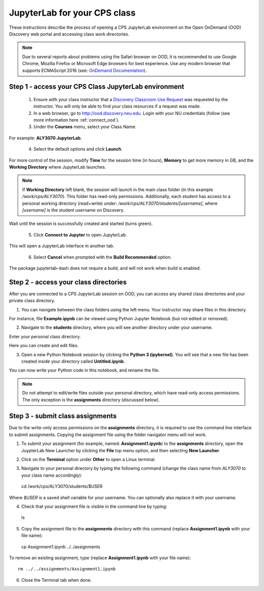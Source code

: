 .. _access_ood:

******************************
JupyterLab for your CPS class
******************************
These instructions describe the process of opening a CPS JupyterLab environment on the Open OnDemand (OOD) Discovery web portal and accessing class work directories.

.. note::
   Due to several reports about problems using the Safari browser on OOD, it is recommended to use Google Chrome, Mozilla Firefox or Microsoft Edge browsers for best experience. Use any modern browser that supports ECMAScript 2016 (see: `OnDemand Documentation <https://osc.github.io/ood-documentation/latest/requirements.html#browser-requirements>`_).  

Step 1 - access your CPS Class JupyterLab environment
=====================================================
 1. Ensure with your class instructor that a `Discovery Classroom Use Request <https://bit.ly/NURC-Classroom>`_ was requested by the instructor. You will only be able to find your class resources if a request was made. 

 2. In a web browser, go to http://ood.discovery.neu.edu. Login with your NU credentials (follow (see more information here :ref:`connect_ood`).

 3. Under the **Courses** menu, select your Class Name.

.. image:: /images/cps-ood-menu.png
 :width: 400
 :alt: A menu dropdown list of classes, with a CPS ALY3070 class highlighted.

For example: **ALY3070 JupyterLab**.

 4. Select the default options and click **Launch**.

.. image:: /images/cps-ood-jupyterform.png
 :width: 400
 :alt: A form of the cps jupyterlab options.

For more control of the session, modify **Time** for the session time (in hours), **Memory** to get more memory in GB, and the **Working Directory** where JupyterLab launches.

.. note::
   If **Working Directory** left blank, the session will launch in the main class folder (in this example `/work/cps/ALY3070`). This folder has read-only permissions. Additionally, each student has access to a personal working directory (read+write) under: `/work/cps/ALY3070/students/[username]`, where `[username]` is the student username on Discovery. 

Wait until the session is successfully created and started (turns green).

 5. Click **Connect to Jupyter** to open JupyterLab.
 
.. image:: /images/cps-ood-jupyterlab-start-session.png
 :width: 400
 :alt: session created view. 

This will open a JupyterLab interface in another tab.

 6. Select **Cancel** when prompted with the **Build Recommended** option. 

.. image:: /images/cps-ood-build-window.png
 :width: 400
 :alt: build window view.

The package jupyterlab-dash does not require a build, and will not work when build is enabled.

Step 2 - access your class directories
=======================================
After you are connected to a CPS JupyterLab session on OOD, you can access any shared class directories and your private class directory.

1. You can navigate between the class folders using the left menu. Your instructor may share files in this directory.

.. image:: /images/cps-ood-jupyterlab-folders-view.png
 :width: 400
 :alt: show files.

For instance, file **Example.ipynb** can be viewed using Python Jupyter Notebook (but not edited or removed).

2. Navigate to the **students** directory, where you will see another directory under your username.

.. image:: /images/cps-ood-jupyterlab-students-folder.png
 :width: 400
 :alt: show students folder.

Enter your personal class directory.

.. image:: /images/cps-ood-jupyterlab-username-folder.png
 :width: 400
 :alt: show inside username folder.

Here you can create and edit files. 

3. Open a new Python Notebook session by clicking the **Python 3 (ipykernel)**. You will see that a new file has been created inside your directory called **Untitled.ipynb**.

.. image:: /images/cps-ood-jupyterlab-ipykernel.png
 :width: 400
 :alt: show inside ipykernel.

You can now write your Python code in this notebook, and rename the file.

.. note:: 
  Do not attempt to edit/write files outside your personal directory, which have read-only access permissions. The only exception is the **assignments** directory (discussed below).  

Step 3 - submit class assignments
=================================
Due to the write-only access permissions on the **assignments** directory, it is required to use the command line interface to submit assignments. Copying the assignment file using the folder navigator menu will not work.

1. To submit your assignment (for example, named: **Assignment1.ipynb**) to the **assignments** directory, open the JuypterLab New Launcher by clicking the **File** top menu option, and then selecting **New Launcher**.

.. image:: /images/cps-ood-jupyterlab-new-launcher.png
 :width: 400
 :alt: open new launcher.

2. Click on the **Terminal** option under **Other** to open a Linux terminal.

.. image:: /images/cps-ood-jupyterlab-open-terminal.png
 :width: 400
 :alt: open terminal.

3. Navigate to your personal directory by typing the following command (change the class name from `ALY3070` to your class name accordingly): ::

  cd /work/cps/ALY3070/students/$USER

Where `$USER` is a saved shell variable for your username. You can optionally also replace it with your username.

4. Check that your assignment file is visible in the command line by typing: ::

  ls

5. Copy the assignment file to the **assignments** directory with this command (replace **Assignment1.ipynb** with your file name): ::

  cp Assignment1.ipynb ../../assignments

To remove an existing assignment, type (replace **Assignment1.ipynb** with your file name): ::

  rm ../../assignments/Assignment1.ipynb

.. image:: /images/cps-ood-commandline.png
 :width: 400
 :alt: commandline commands.

6. Close the Terminal tab when done.
